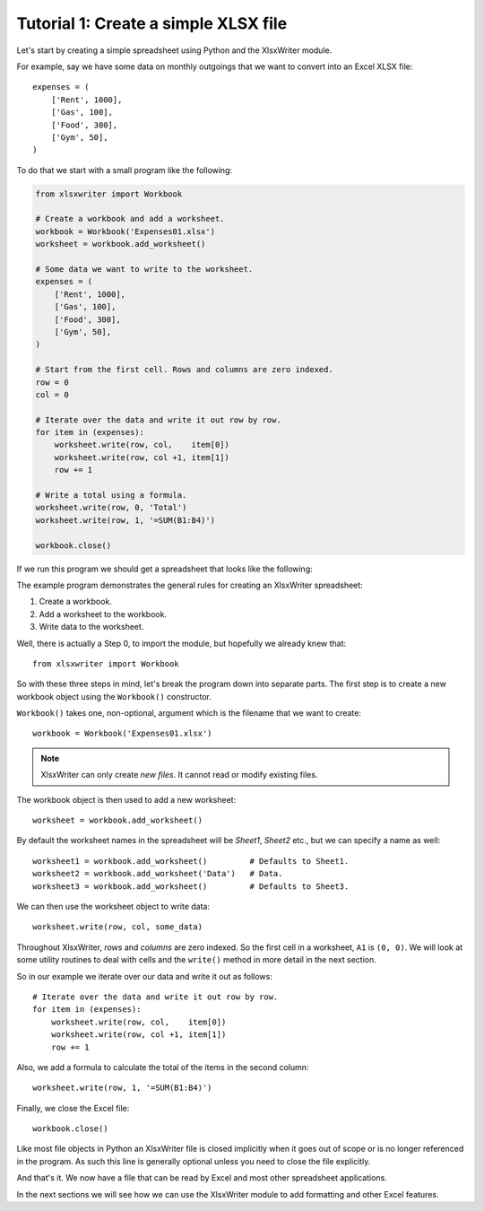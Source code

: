 Tutorial 1: Create a simple XLSX file
=====================================

.. highlight:: python

Let's start by creating a simple spreadsheet using Python and the XlsxWriter
module.

For example, say we have some data on monthly outgoings that we want to convert
into an Excel XLSX file::

    expenses = (
        ['Rent', 1000],
        ['Gas', 100],
        ['Food', 300],
        ['Gym', 50],
    )

To do that we start with a small program like the following:

.. code-block:: python

    from xlsxwriter import Workbook

    # Create a workbook and add a worksheet.
    workbook = Workbook('Expenses01.xlsx')
    worksheet = workbook.add_worksheet()
    
    # Some data we want to write to the worksheet.
    expenses = (
        ['Rent', 1000],
        ['Gas', 100],
        ['Food', 300],
        ['Gym', 50],
    )
    
    # Start from the first cell. Rows and columns are zero indexed. 
    row = 0
    col = 0
    
    # Iterate over the data and write it out row by row.
    for item in (expenses):
        worksheet.write(row, col,    item[0])
        worksheet.write(row, col +1, item[1])
        row += 1
    
    # Write a total using a formula.
    worksheet.write(row, 0, 'Total')
    worksheet.write(row, 1, '=SUM(B1:B4)')
    
    workbook.close()


If we run this program we should get a spreadsheet that looks like the
following:

.. image:: _static/tutorial01.png

The example program demonstrates the general rules for creating an XlsxWriter
spreadsheet:

1. Create a workbook.
2. Add a worksheet to the workbook.
3. Write data to the worksheet.

Well, there is actually a Step 0, to import the module, but hopefully we
already knew that::

    from xlsxwriter import Workbook

So with these three steps in mind, let's break the program down into separate
parts. The first step is to create a new workbook object using the
``Workbook()`` constructor.

``Workbook()`` takes one, non-optional, argument which is the filename that we
want to create::

    workbook = Workbook('Expenses01.xlsx')

.. note::
   XlsxWriter can only create *new files*. It cannot read or modify existing 
   files.

The workbook object is then used to add a new worksheet::

    worksheet = workbook.add_worksheet()

By default the worksheet names in the spreadsheet will be `Sheet1`, `Sheet2`
etc., but we can specify a name as well::

    worksheet1 = workbook.add_worksheet()         # Defaults to Sheet1.
    worksheet2 = workbook.add_worksheet('Data')   # Data.
    worksheet3 = workbook.add_worksheet()         # Defaults to Sheet3.

We can then use the worksheet object to write data::

    worksheet.write(row, col, some_data)

Throughout XlsxWriter, *rows* and *columns* are zero indexed. So the first cell
in a worksheet, ``A1`` is ``(0, 0)``. We will look at some utility routines to
deal with cells and the ``write()`` method in more detail in the next section.

So in our example we iterate over our data and write it out as follows::

    # Iterate over the data and write it out row by row.
    for item in (expenses):
        worksheet.write(row, col,    item[0])
        worksheet.write(row, col +1, item[1])
        row += 1

Also, we add a formula to calculate the total of the items in the second
column::

    worksheet.write(row, 1, '=SUM(B1:B4)')

Finally, we close the Excel file::

    workbook.close()

Like most file objects in Python an XlsxWriter file is closed implicitly when
it goes out of scope or is no longer referenced in the program. As such this
line is generally optional unless you need to close the file explicitly.

And that's it. We now have a file that can be read by Excel and most other
spreadsheet applications.

In the next sections we will see how we can use the XlsxWriter module to add
formatting and other Excel features.





